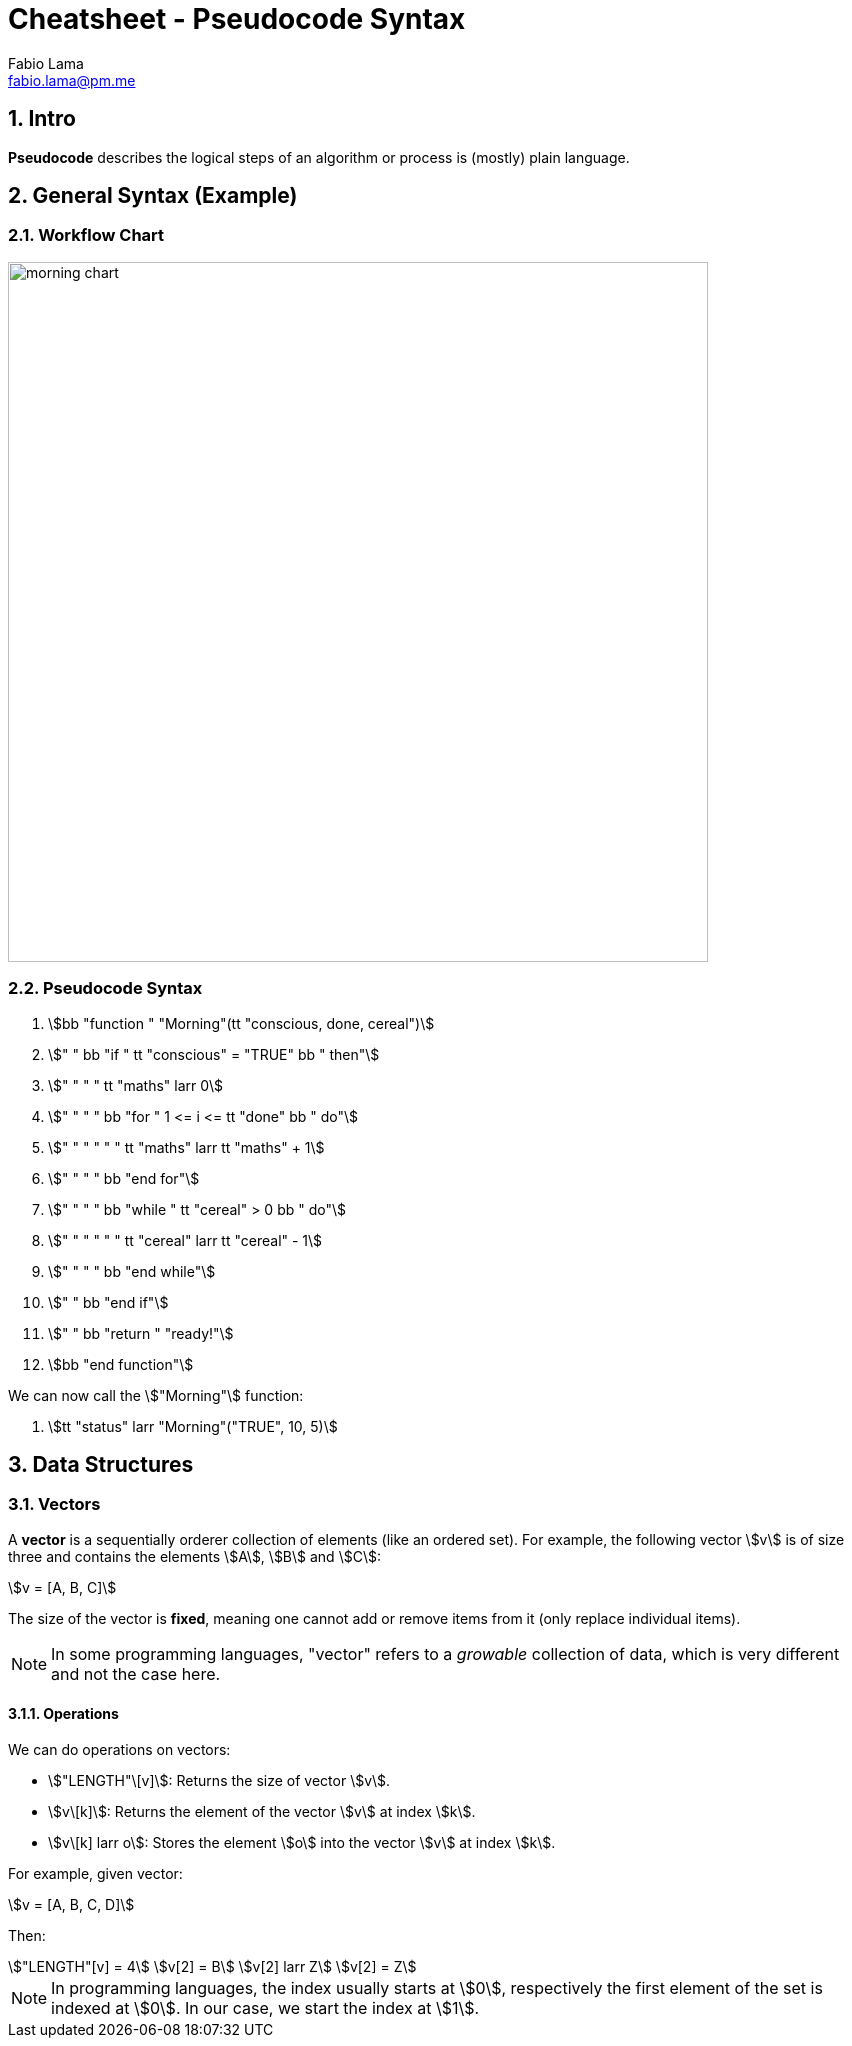 = Cheatsheet - Pseudocode Syntax
Fabio Lama <fabio.lama@pm.me>
:description: Module: CM1015 Computational Mathematics, started 04. April 2022
:doctype: article
:sectnums: 4
:toclevels: 4
:stem:

== Intro

**Pseudocode** describes the logical steps of an algorithm or process is
(mostly) plain language.

== General Syntax (Example)

=== Workflow Chart

image::assets/morning_chart.png[width=700]

=== Pseudocode Syntax

. stem:[bb "function " "Morning"(tt "conscious, done, cereal")]
. stem:["    " bb "if " tt "conscious" = "TRUE" bb " then"]
. stem:["    " "    " tt "maths" larr 0]
. stem:["    " "    " bb "for " 1 <= i <= tt "done" bb " do"]
. stem:["    " "    " "    " tt "maths" larr tt "maths" + 1]
. stem:["    " "    " bb "end for"]
. stem:["    " "    " bb "while " tt "cereal" > 0 bb " do"]
. stem:["    " "    " "    " tt "cereal" larr tt "cereal" - 1]
. stem:["    " "    " bb "end while"]
. stem:["    " bb "end if"]
. stem:["    " bb "return " "ready!"]
. stem:[bb "end function"]

We can now call the stem:["Morning"] function:

. stem:[tt "status" larr "Morning"("TRUE", 10, 5)]

== Data Structures

=== Vectors

A **vector** is a sequentially orderer collection of elements (like an ordered
set). For example, the following vector stem:[v] is of size three and
contains the elements stem:[A], stem:[B] and stem:[C]:

[stem]
++++
v = [A, B, C]
++++

The size of the vector is **fixed**, meaning one cannot add or remove items from
it (only replace individual items).

NOTE: In some programming languages, "vector" refers to a _growable_ collection
of data, which is very different and not the case here.

==== Operations

We can do operations on vectors:

* stem:["LENGTH"\[v\]]: Returns the size of vector stem:[v].
* stem:[v\[k\]]: Returns the element of the vector stem:[v] at index
stem:[k].
* stem:[v\[k\] larr o]: Stores the element stem:[o] into the vector stem:[v]
at index stem:[k].

For example, given vector:

[stem]
++++
v = [A, B, C, D]
++++

Then:

[stem]
++++
"LENGTH"[v] = 4\
v[2] = B\
v[2] larr Z\
v[2] = Z
++++

NOTE: In programming languages, the index usually starts at stem:[0],
respectively the first element of the set is indexed at stem:[0]. In our case,
we start the index at stem:[1].
